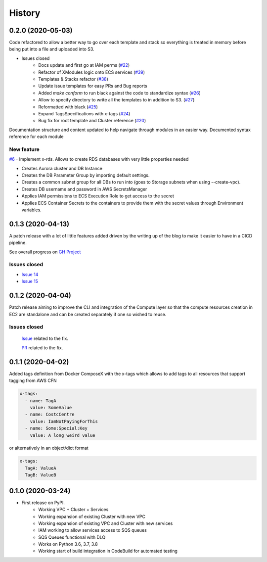 =======
History
=======

0.2.0 (2020-05-03)
==================

Code refactored to allow a better way to go over each template and stack so everything is treated in memory
before being put into a file and uploaded into S3.

* Issues closed
    * Docs update and first go at IAM perms (`#22`_)
    * Refactor of XModules logic onto ECS services (`#39`_)
    * Templates & Stacks refactor (`#38`_)
    * Update issue templates for easy PRs and Bug reports
    * Added `make conform` to run black against the code to standardize syntax (`#26`_)
    * Allow to specify directory to write all the templates to in addition to S3. (`#27`_)
    * Reformatted with black (`#25`_)
    * Expand TagsSpecifications with x-tags (`#24`_)
    * Bug fix for root template and Cluster reference (`#20`_)

Documentation structure and content updated to help navigate through modules in an easier way.
Documented syntax reference for each module

New feature
^^^^^^^^^^^

`#6`_ - Implement x-rds. Allows to create RDS databases with very little properties needed

* Creates Aurora cluster and DB Instance
* Creates the DB Parameter Group by importing default settings.
* Creates a common subnet group for all DBs to run into (goes to Storage subnets when using --create-vpc).
* Creates DB username and password in AWS SecretsManager
* Applies IAM permissions to ECS Execution Role to get access to the secret
* Applies ECS Container Secrets to the containers to provide them with the secret values through Environment variables.



0.1.3 (2020-04-13)
==================

A patch release with a lot of little features added driven by the writing up of the blog to make it easier to have in
a CICD pipeline.

See overall progress on `GH Project`_

Issues closed
^^^^^^^^^^^^^

* `Issue 14 <https://github.com/lambda-my-aws/ecs_composex/issues/14>`_
* `Issue 15 <https://github.com/lambda-my-aws/ecs_composex/issues/15>`_


0.1.2 (2020-04-04)
==================

Patch release aiming to improve the CLI and integration of the Compute layer so that the compute resources creation
in EC2 are standalone and can be created separately if one so wished to reuse.

Issues closed
^^^^^^^^^^^^^

 `Issue <https://github.com/lambda-my-aws/ecs_composex/issues/7>`_ related to the fix.

 `PR <https://github.com/lambda-my-aws/ecs_composex/pull/8>`_ related to the fix.

0.1.1 (2020-04-02)
==================

Added tags definition from Docker ComposeX with the x-tags which allows to add tags
to all resources that support tagging from AWS CFN

.. code-block:: yaml

    x-tags:
      - name: TagA
        value: SomeValue
      - name: CostcCentre
        value: IamNotPayingForThis
      - name: Some:Special:Key
        value: A long weird value

or alternatively in an object/dict format

.. code-block:: yaml

    x-tags:
      TagA: ValueA
      TagB: ValueB

0.1.0 (2020-03-24)
==================

* First release on PyPI.
    * Working VPC + Cluster + Services
    * Working expansion of existing Cluster with new VPC
    * Working expansion of existing VPC and Cluster with new services
    * IAM working to allow services access to SQS queues
    * SQS Queues functional with DLQ
    * Works on Python 3.6, 3.7, 3.8
    * Working start of build integration in CodeBuild for automated testing


.. _GH Project: https://github.com/orgs/lambda-my-aws/projects/3

.. _#22: https://github.com/lambda-my-aws/ecs_composex/issues/22
.. _#39: https://github.com/lambda-my-aws/ecs_composex/issues/39
.. _#38: https://github.com/lambda-my-aws/ecs_composex/issues/38
.. _#27: https://github.com/lambda-my-aws/ecs_composex/issues/27
.. _#26: https://github.com/lambda-my-aws/ecs_composex/issues/26
.. _#25: https://github.com/lambda-my-aws/ecs_composex/issues/25
.. _#24: https://github.com/lambda-my-aws/ecs_composex/issues/24
.. _#20: https://github.com/lambda-my-aws/ecs_composex/issues/20
.. _#6: https://github.com/lambda-my-aws/ecs_composex/issues/6
